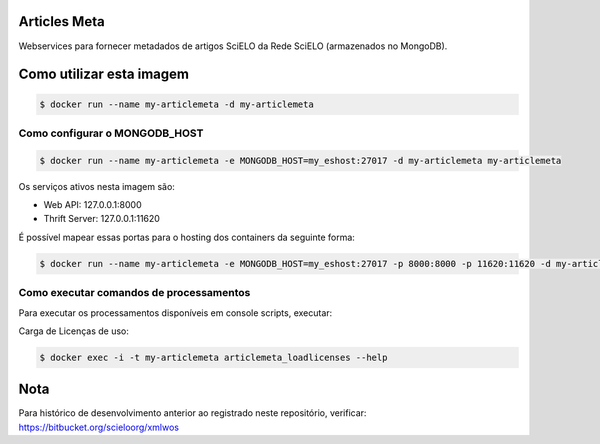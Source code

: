 =============
Articles Meta
=============

.. image:: https://travis-ci.org/scieloorg/articles_meta.svg
    :target: https://travis-ci.org/scieloorg/articles_meta

.. image:: https://images.microbadger.com/badges/image/scieloorg/articles_meta.svg
    :target: https://hub.docker.com/r/scieloorg/articles_meta

.. image:: https://images.microbadger.com/badges/version/scieloorg/articles_meta.svg
    :target: https://hub.docker.com/r/scieloorg/articles_meta



Webservices para fornecer metadados de artigos SciELO da Rede SciELO (armazenados no MongoDB).


=========================
Como utilizar esta imagem
=========================

.. code-block::

    $ docker run --name my-articlemeta -d my-articlemeta


Como configurar o MONGODB_HOST
------------------------------

.. code-block::

    $ docker run --name my-articlemeta -e MONGODB_HOST=my_eshost:27017 -d my-articlemeta my-articlemeta


Os serviços ativos nesta imagem são:

* Web API: 127.0.0.1:8000
* Thrift Server: 127.0.0.1:11620

É possível mapear essas portas para o hosting dos containers da seguinte forma:

.. code-block::

    $ docker run --name my-articlemeta -e MONGODB_HOST=my_eshost:27017 -p 8000:8000 -p 11620:11620 -d my-articlemeta my-articlemeta

Como executar comandos de processamentos 
----------------------------------------
Para executar os processamentos disponíveis em console scripts, executar:

Carga de Licenças de uso:

.. code-block::

   $ docker exec -i -t my-articlemeta articlemeta_loadlicenses --help


====
Nota
====

Para histórico de desenvolvimento anterior ao registrado neste repositório, verificar: https://bitbucket.org/scieloorg/xmlwos
